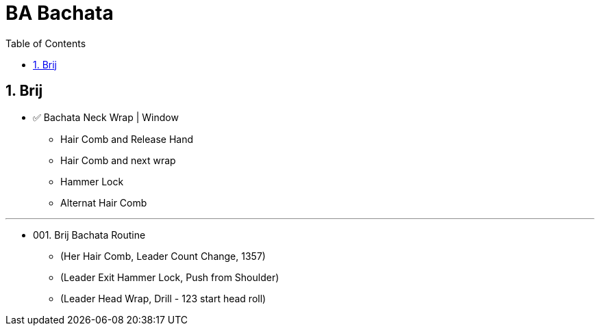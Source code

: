 = BA Bachata
:toc: right
:toclevels: 5
:sectnums:
:sectnumlevels: 5


== Brij

* ✅ Bachata Neck Wrap | Window
** Hair Comb and Release Hand
** Hair Comb and next wrap
** Hammer Lock
** Alternat Hair Comb

---

* 001. Brij Bachata Routine
** (Her Hair Comb, Leader Count Change, 1357)
** (Leader Exit Hammer Lock, Push from Shoulder)
** (Leader Head Wrap, Drill - 123 start head roll)